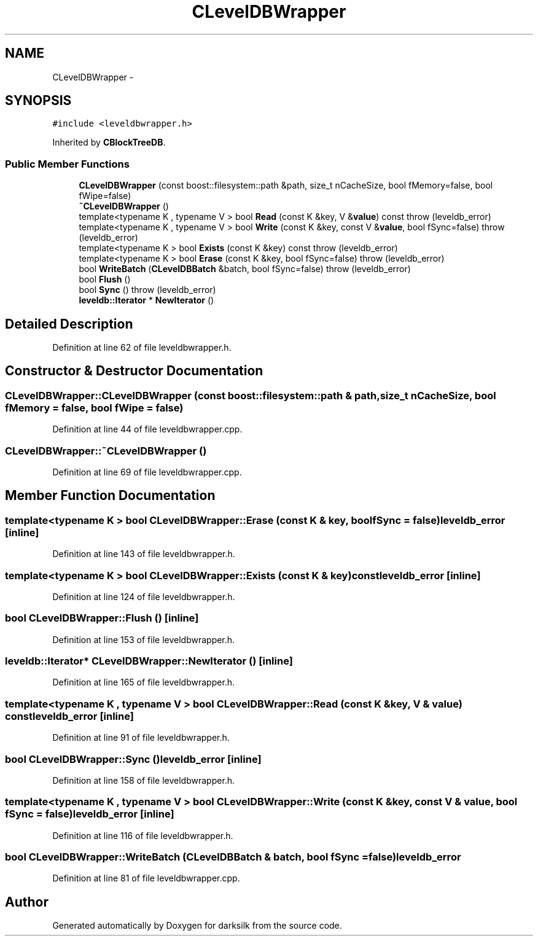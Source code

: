 .TH "CLevelDBWrapper" 3 "Wed Feb 10 2016" "Version 1.0.0.0" "darksilk" \" -*- nroff -*-
.ad l
.nh
.SH NAME
CLevelDBWrapper \- 
.SH SYNOPSIS
.br
.PP
.PP
\fC#include <leveldbwrapper\&.h>\fP
.PP
Inherited by \fBCBlockTreeDB\fP\&.
.SS "Public Member Functions"

.in +1c
.ti -1c
.RI "\fBCLevelDBWrapper\fP (const boost::filesystem::path &path, size_t nCacheSize, bool fMemory=false, bool fWipe=false)"
.br
.ti -1c
.RI "\fB~CLevelDBWrapper\fP ()"
.br
.ti -1c
.RI "template<typename K , typename V > bool \fBRead\fP (const K &key, V &\fBvalue\fP) const   throw (leveldb_error)"
.br
.ti -1c
.RI "template<typename K , typename V > bool \fBWrite\fP (const K &key, const V &\fBvalue\fP, bool fSync=false)  throw (leveldb_error)"
.br
.ti -1c
.RI "template<typename K > bool \fBExists\fP (const K &key) const   throw (leveldb_error)"
.br
.ti -1c
.RI "template<typename K > bool \fBErase\fP (const K &key, bool fSync=false)  throw (leveldb_error)"
.br
.ti -1c
.RI "bool \fBWriteBatch\fP (\fBCLevelDBBatch\fP &batch, bool fSync=false)  throw (leveldb_error)"
.br
.ti -1c
.RI "bool \fBFlush\fP ()"
.br
.ti -1c
.RI "bool \fBSync\fP ()  throw (leveldb_error)"
.br
.ti -1c
.RI "\fBleveldb::Iterator\fP * \fBNewIterator\fP ()"
.br
.in -1c
.SH "Detailed Description"
.PP 
Definition at line 62 of file leveldbwrapper\&.h\&.
.SH "Constructor & Destructor Documentation"
.PP 
.SS "CLevelDBWrapper::CLevelDBWrapper (const boost::filesystem::path & path, size_t nCacheSize, bool fMemory = \fCfalse\fP, bool fWipe = \fCfalse\fP)"

.PP
Definition at line 44 of file leveldbwrapper\&.cpp\&.
.SS "CLevelDBWrapper::~CLevelDBWrapper ()"

.PP
Definition at line 69 of file leveldbwrapper\&.cpp\&.
.SH "Member Function Documentation"
.PP 
.SS "template<typename K > bool CLevelDBWrapper::Erase (const K & key, bool fSync = \fCfalse\fP)\fBleveldb_error\fP\fC [inline]\fP"

.PP
Definition at line 143 of file leveldbwrapper\&.h\&.
.SS "template<typename K > bool CLevelDBWrapper::Exists (const K & key) const\fBleveldb_error\fP\fC [inline]\fP"

.PP
Definition at line 124 of file leveldbwrapper\&.h\&.
.SS "bool CLevelDBWrapper::Flush ()\fC [inline]\fP"

.PP
Definition at line 153 of file leveldbwrapper\&.h\&.
.SS "\fBleveldb::Iterator\fP* CLevelDBWrapper::NewIterator ()\fC [inline]\fP"

.PP
Definition at line 165 of file leveldbwrapper\&.h\&.
.SS "template<typename K , typename V > bool CLevelDBWrapper::Read (const K & key, V & value) const\fBleveldb_error\fP\fC [inline]\fP"

.PP
Definition at line 91 of file leveldbwrapper\&.h\&.
.SS "bool CLevelDBWrapper::Sync ()\fBleveldb_error\fP\fC [inline]\fP"

.PP
Definition at line 158 of file leveldbwrapper\&.h\&.
.SS "template<typename K , typename V > bool CLevelDBWrapper::Write (const K & key, const V & value, bool fSync = \fCfalse\fP)\fBleveldb_error\fP\fC [inline]\fP"

.PP
Definition at line 116 of file leveldbwrapper\&.h\&.
.SS "bool CLevelDBWrapper::WriteBatch (\fBCLevelDBBatch\fP & batch, bool fSync = \fCfalse\fP)\fBleveldb_error\fP"

.PP
Definition at line 81 of file leveldbwrapper\&.cpp\&.

.SH "Author"
.PP 
Generated automatically by Doxygen for darksilk from the source code\&.
